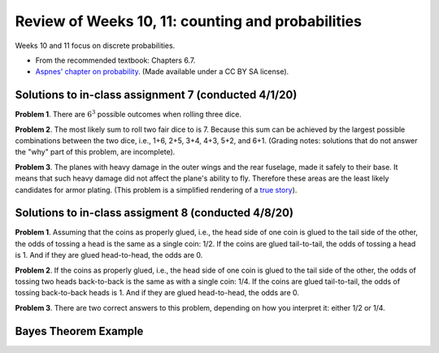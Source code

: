 
Review of Weeks 10, 11: counting and probabilities
===================================================

Weeks 10 and 11 focus on discrete probabilities.


* From the recommended textbook: Chapters 6.7.

* `Aspnes' chapter on probability <https://github.com/lgreco/cdp/blob/master/source/COMP163/OER/Aspnes-probability.pdf>`_. (Made available under a CC BY SA license).

Solutions to in-class assignment 7 (conducted 4/1/20)
+++++++++++++++++++++++++++++++++++++++++++++++++++++

**Problem 1**. There are :math:`6^3` possible outcomes when rolling three dice.

**Problem 2**. The most likely sum to roll two fair dice to is 7. Because this sum can be achieved by the largest possible combinations between the two dice, i.e., 1+6, 2+5, 3+4, 4+3, 5+2, and 6+1. (Grading notes: solutions that do not answer the "why" part of this problem, are incomplete).

**Problem 3**. The planes with heavy damage in the outer wings and the rear fuselage, made it safely to their base. It means that such heavy damage did not affect the plane's ability to fly. Therefore these areas are the least likely candidates for armor plating. (This problem is a simplified rendering of a `true story <https://www.motherjones.com/kevin-drum/2010/09/counterintuitive-world/>`__).

Solutions to in-class assigment 8 (conducted 4/8/20)
++++++++++++++++++++++++++++++++++++++++++++++++++++

**Problem 1**. Assuming that the coins as properly glued, i.e., the head side of one coin is glued to the tail side of the other, the odds of tossing a head is the same as a single coin: 1/2. If the coins are glued tail-to-tail, the odds of tossing a head is 1. And if they are glued head-to-head, the odds are 0.

**Problem 2**. If the coins as properly glued, i.e., the head side of one coin is glued to the tail side of the other, the odds of tossing two heads back-to-back is the same as with a single coin: 1/4. If the coins are glued tail-to-tail, the odds of tossing back-to-back heads is 1. And if they are glued head-to-head, the odds are 0.

**Problem 3**. There are two correct answers to this problem, depending on how you interpret it: either 1/2 or 1/4.

Bayes Theorem Example
+++++++++++++++++++++